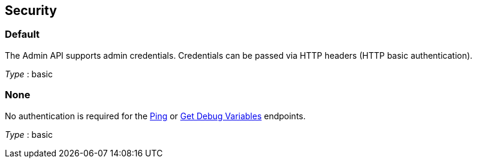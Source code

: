 
// This file is created automatically by Swagger2Markup.
// DO NOT EDIT!


[[_securityscheme]]
== Security

[[_default]]
=== Default
The Admin API supports admin credentials.
Credentials can be passed via HTTP headers (HTTP basic authentication).

[%hardbreaks]
__Type__ : basic


[[_none]]
=== None
No authentication is required for the <<_get_ping,Ping>> or <<_get_debug_vars,Get Debug Variables>> endpoints.

[%hardbreaks]
__Type__ : basic




